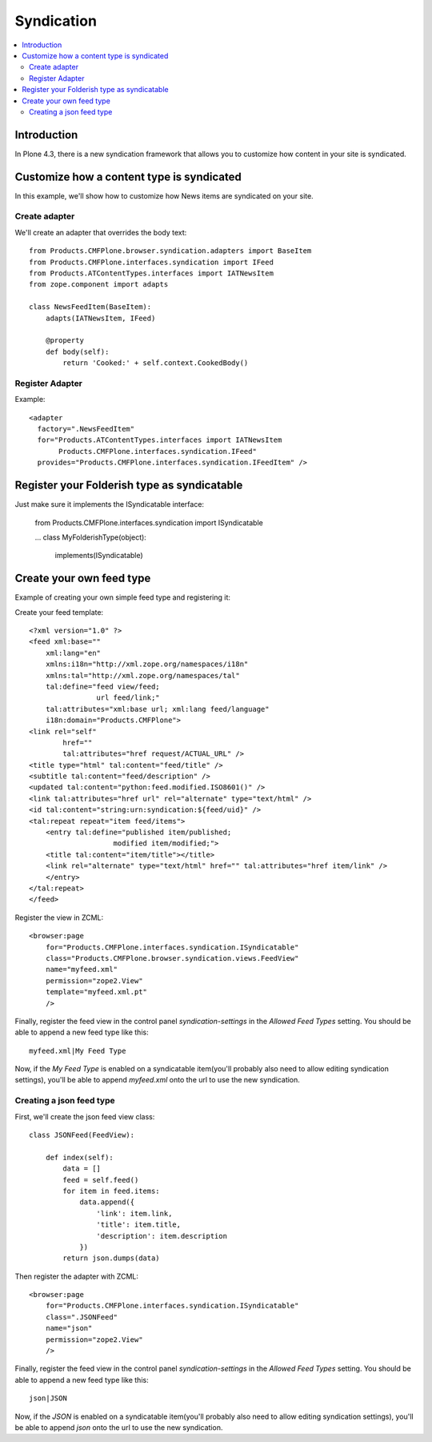 ==========================
 Syndication
==========================

.. contents :: :local:

Introduction
-------------

In Plone 4.3, there is a new syndication framework that allows you to customize
how content in your site is syndicated.


Customize how a content type is syndicated
------------------------------------------

In this example, we'll show how to customize how News items are syndicated on
your site.


Create adapter
~~~~~~~~~~~~~~

We'll create an adapter that overrides the body text::

    from Products.CMFPlone.browser.syndication.adapters import BaseItem
    from Products.CMFPlone.interfaces.syndication import IFeed
    from Products.ATContentTypes.interfaces import IATNewsItem
    from zope.component import adapts

    class NewsFeedItem(BaseItem):
        adapts(IATNewsItem, IFeed)

        @property
        def body(self):
            return 'Cooked:' + self.context.CookedBody()


Register Adapter
~~~~~~~~~~~~~~~~

Example::

      <adapter
        factory=".NewsFeedItem"
        for="Products.ATContentTypes.interfaces import IATNewsItem
             Products.CMFPlone.interfaces.syndication.IFeed"
        provides="Products.CMFPlone.interfaces.syndication.IFeedItem" />


Register your Folderish type as syndicatable
--------------------------------------------

Just make sure it implements the ISyndicatable interface:

    from Products.CMFPlone.interfaces.syndication import ISyndicatable

    ...
    class MyFolderishType(object):
        implements(ISyndicatable)


Create your own feed type
-------------------------

Example of creating your own simple feed type and registering it::

Create your feed template::

    <?xml version="1.0" ?>
    <feed xml:base=""
        xml:lang="en"
        xmlns:i18n="http://xml.zope.org/namespaces/i18n"
        xmlns:tal="http://xml.zope.org/namespaces/tal"
        tal:define="feed view/feed;
                    url feed/link;"
        tal:attributes="xml:base url; xml:lang feed/language"
        i18n:domain="Products.CMFPlone">
    <link rel="self"
            href=""
            tal:attributes="href request/ACTUAL_URL" />
    <title type="html" tal:content="feed/title" />
    <subtitle tal:content="feed/description" />
    <updated tal:content="python:feed.modified.ISO8601()" />
    <link tal:attributes="href url" rel="alternate" type="text/html" />
    <id tal:content="string:urn:syndication:${feed/uid}" />
    <tal:repeat repeat="item feed/items">
        <entry tal:define="published item/published;
                        modified item/modified;">
        <title tal:content="item/title"></title>
        <link rel="alternate" type="text/html" href="" tal:attributes="href item/link" />
        </entry>
    </tal:repeat>
    </feed>


Register the view in ZCML::

    <browser:page
        for="Products.CMFPlone.interfaces.syndication.ISyndicatable"
        class="Products.CMFPlone.browser.syndication.views.FeedView"
        name="myfeed.xml"
        permission="zope2.View"
        template="myfeed.xml.pt"
        />


Finally, register the feed view in the control panel `syndication-settings`
in the `Allowed Feed Types` setting. You should be able to append a new feed
type like this::

    myfeed.xml|My Feed Type


Now, if the `My Feed Type` is enabled on a syndicatable item(you'll probably
also need to allow editing syndication settings), you'll be able to append
`myfeed.xml` onto the url to use the new syndication.


Creating a json feed type
~~~~~~~~~~~~~~~~~~~~~~~~~

First, we'll create the json feed view class::

    class JSONFeed(FeedView):

        def index(self):
            data = []
            feed = self.feed()
            for item in feed.items:
                data.append({
                    'link': item.link,
                    'title': item.title,
                    'description': item.description
                })
            return json.dumps(data)


Then register the adapter with ZCML::

    <browser:page
        for="Products.CMFPlone.interfaces.syndication.ISyndicatable"
        class=".JSONFeed"
        name="json"
        permission="zope2.View"
        />


Finally, register the feed view in the control panel `syndication-settings`
in the `Allowed Feed Types` setting. You should be able to append a new feed
type like this::

    json|JSON


Now, if the `JSON` is enabled on a syndicatable item(you'll probably
also need to allow editing syndication settings), you'll be able to append
`json` onto the url to use the new syndication.


